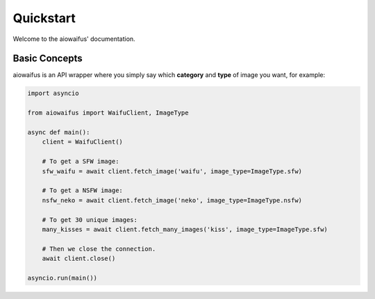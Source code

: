 .. _quickstart:

Quickstart
==========
Welcome to the aiowaifus' documentation.

Basic Concepts
--------------
aiowaifus is an API wrapper where you simply say which **category** and 
**type** of image you want, for example:

.. code-block:: python3

    import asyncio

    from aiowaifus import WaifuClient, ImageType

    async def main():
        client = WaifuClient()

        # To get a SFW image:
        sfw_waifu = await client.fetch_image('waifu', image_type=ImageType.sfw)

        # To get a NSFW image:
        nsfw_neko = await client.fetch_image('neko', image_type=ImageType.nsfw)

        # To get 30 unique images:
        many_kisses = await client.fetch_many_images('kiss', image_type=ImageType.sfw)

        # Then we close the connection.
        await client.close()

    asyncio.run(main())
